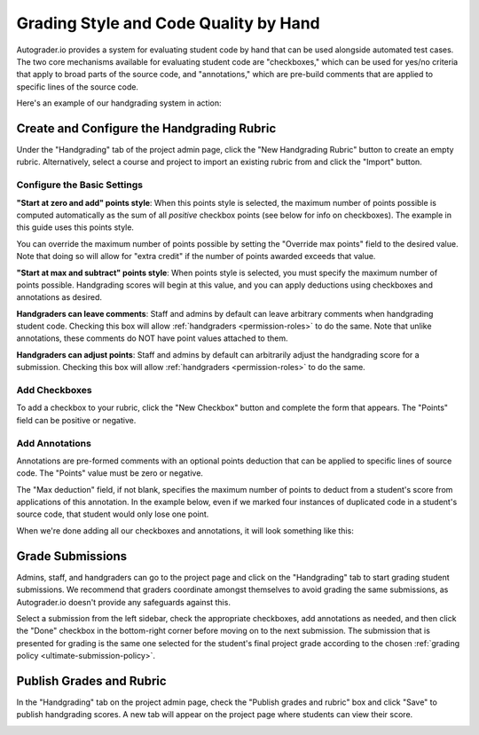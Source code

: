 Grading Style and Code Quality by Hand
======================================
Autograder.io provides a system for evaluating student code by hand that can
be used alongside automated test cases. The two core mechanisms available for
evaluating student code are "checkboxes," which can be used for yes/no criteria
that apply to broad parts of the source code, and "annotations," which are
pre-build comments that are applied to specific lines of the source code.

Here's an example of our handgrading system in action:

.. image:: /pics/topics/handgrading/grading.gif

Create and Configure the Handgrading Rubric
-------------------------------------------
Under the "Handgrading" tab of the project admin page, click the
"New Handgrading Rubric" button to create an empty rubric.
Alternatively, select a course and project to import an existing rubric from
and click the "Import" button.

.. image:: /pics/topics/handgrading/create_rubric.png

Configure the Basic Settings
^^^^^^^^^^^^^^^^^^^^^^^^^^^^
.. image:: /pics/topics/handgrading/basic_settings.png

**"Start at zero and add" points style**: When this points style is selected,
the maximum number of points possible is computed automatically as the sum of
all *positive* checkbox points (see below for info on checkboxes).
The example in this guide uses this points style.

You can override the maximum number of points possible by setting the
"Override max points" field to the desired value. Note that doing so will
allow for "extra credit" if the number of points awarded exceeds that value.

**"Start at max and subtract" points style**: When points style is selected,
you must specify the maximum number of points possible. Handgrading scores
will begin at this value, and you can apply deductions using checkboxes and
annotations as desired.

**Handgraders can leave comments**: Staff and admins by default can leave
arbitrary comments when handgrading student code. Checking this box will allow
:ref:`handgraders <permission-roles>` to do the same. Note that unlike
annotations, these comments do NOT have point values attached to them.

**Handgraders can adjust points**: Staff and admins by default can arbitrarily
adjust the handgrading score for a submission. Checking this box will allow
:ref:`handgraders <permission-roles>` to do the same.

Add Checkboxes
^^^^^^^^^^^^^^
To add a checkbox to your rubric, click the "New Checkbox" button and complete
the form that appears. The "Points" field can be positive or negative.

.. image:: /pics/topics/handgrading/create_checkbox.png

Add Annotations
^^^^^^^^^^^^^^^
Annotations are pre-formed comments with an optional points deduction that can
be applied to specific lines of source code. The "Points" value must be zero or
negative.

The "Max deduction" field, if not blank, specifies the maximum number of points
to deduct from a student's score from applications of this annotation. In the
example below, even if we marked four instances of duplicated code in a
student's source code, that student would only lose one point.

.. image:: /pics/topics/handgrading/create_annotation.png

When we're done adding all our checkboxes and annotations, it will look
something like this:

.. image:: /pics/topics/handgrading/checkboxes_and_annotations_created.png


Grade Submissions
-----------------
Admins, staff, and handgraders can go to the project page and click on the
"Handgrading" tab to start grading student submissions. We recommend that
graders coordinate amongst themselves to avoid grading the same submissions,
as Autograder.io doesn't provide any safeguards against this.

Select a submission from the left sidebar, check the appropriate checkboxes,
add annotations as needed, and then click the "Done" checkbox in the
bottom-right corner before moving on to the next submission. The submission
that is presented for grading is the same one selected for the student's final
project grade according to the chosen
:ref:`grading policy <ultimate-submission-policy>`.

.. image:: /pics/topics/handgrading/grading.gif

Publish Grades and Rubric
-------------------------
In the "Handgrading" tab on the project admin page, check the
"Publish grades and rubric" box and click "Save" to publish handgrading scores.
A new tab will appear on the project page where students can view their score.

.. image:: /pics/topics/handgrading/publish_grades.png

.. image:: /pics/topics/handgrading/view_handgrading_score.png
